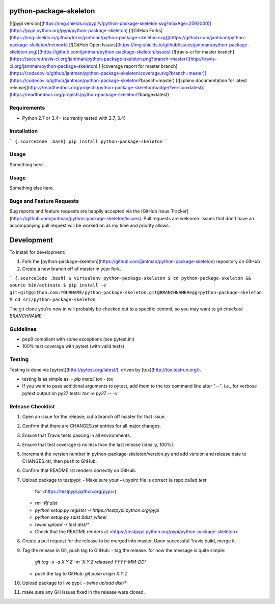 python-package-skeleton
=======================

[![pypi version](https://img.shields.io/pypi/v/python-package-skeleton.svg?maxAge=2592000)](https://pypi.python.org/pypi/python-package-skeleton)
[![GitHub Forks](https://img.shields.io/github/forks/jantman/python-package-skeleton.svg)](https://github.com/jantman/python-package-skeleton/network)
[![GitHub Open Issues](https://img.shields.io/github/issues/jantman/python-package-skeleton.svg)](https://github.com/jantman/python-package-skeleton/issues)
[![travis-ci for master branch](https://secure.travis-ci.org/jantman/python-package-skeleton.png?branch=master)](http://travis-ci.org/jantman/python-package-skeleton)
[![coverage report for master branch](https://codecov.io/github/jantman/python-package-skeleton/coverage.svg?branch=master)](https://codecov.io/github/jantman/python-package-skeleton?branch=master)
[![sphinx documentation for latest release](https://readthedocs.org/projects/python-package-skeleton/badge/?version=latest)](https://readthedocs.org/projects/python-package-skeleton/?badge=latest)


Requirements
------------

-   Python 2.7 or 3.4+ (currently tested with 2.7, 3.4)


Installation
------------

``` {.sourceCode .bash}
pip install python-package-skeleton
```

Usage
-------------


Something here.

Usage
-----

Something else here.

Bugs and Feature Requests
-------------------------

Bug reports and feature requests are happily accepted via the [GitHub
Issue
Tracker](https://github.com/jantman/python-package-skeleton/issues).
Pull requests are welcome. Issues that don't have an accompanying pull
request will be worked on as my time and priority allows.

Development
===========

To install for development:

1.  Fork the
    [python-package-skeleton](https://github.com/jantman/python-package-skeleton)
    repository on GitHub
2.  Create a new branch off of master in your fork.

``` {.sourceCode .bash}
$ virtualenv python-package-skeleton
$ cd python-package-skeleton && source bin/activate
$ pip install -e git+git@github.com:YOURNAME/python-package-skeleton.git@BRANCHNAME#egg=python-package-skeleton
$ cd src/python-package-skeleton
```

The git clone you're now in will probably be checked out to a specific
commit, so you may want to `git checkout BRANCHNAME`.

Guidelines
----------

-   pep8 compliant with some exceptions (see pytest.ini)
-   100% test coverage with pytest (with valid tests)

Testing
-------

Testing is done via [pytest](http://pytest.org/latest/), driven by
[tox](http://tox.testrun.org/).

-   testing is as simple as:
    -   `pip install tox`
    -   `tox`
-   If you want to pass additional arguments to pytest, add them to the
    tox command line after "--". i.e., for verbose pytext output on py27
    tests: `tox -e py27 -- -v`

Release Checklist
-----------------

1.  Open an issue for the release; cut a branch off master for that
    issue.
2.  Confirm that there are CHANGES.rst entries for all major changes.
3.  Ensure that Travis tests passing in all environments.
4.  Ensure that test coverage is no less than the last release (ideally,
    100%).
5.  Increment the version number in python-package-skeleton/version.py
    and add version and release date to CHANGES.rst, then push to
    GitHub.
6.  Confirm that README.rst renders correctly on GitHub.
7.  Upload package to testpypi:
    -   Make sure your \~/.pypirc file is correct (a repo called `test`
        for <https://testpypi.python.org/pypi>)
    -   `rm -Rf dist`
    -   `python setup.py register -r https://testpypi.python.org/pypi`
    -   `python setup.py sdist bdist_wheel`
    -   `twine upload -r test dist/*`
    -   Check that the README renders at
        <https://testpypi.python.org/pypi/python-package-skeleton>

8.  Create a pull request for the release to be merged into master. Upon
    successful Travis build, merge it.
9.  Tag the release in Git, push tag to GitHub:
    -   tag the release. for now the message is quite simple:
        `git tag -s -a X.Y.Z -m 'X.Y.Z released YYYY-MM-DD'`
    -   push the tag to GitHub: `git push origin X.Y.Z`

10. Upload package to live pypi:
    -   `twine upload dist/*`

11. make sure any GH issues fixed in the release were closed.



